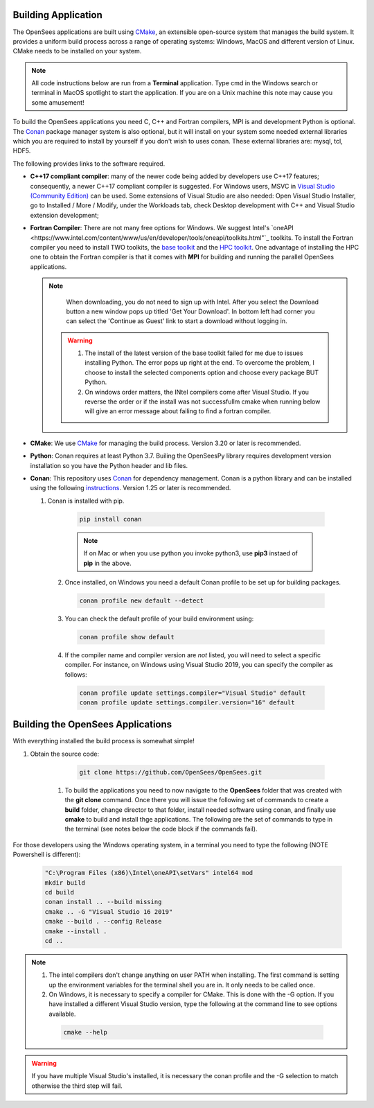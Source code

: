 .. _build:

********************
Building Application
********************

The OpenSees applications are built using `CMake <https://cmake.org/>`_, an extensible open-source system that manages the build system. It provides a uniform build process across a range of operating systems: Windows, MacOS and different version of Linux. CMake needs to be installed on your system.

.. note::
   All code instructions below are run from a **Terminal** application. Type cmd in the Windows search or terminal in MacOS spotlight to start the application. If you are on a Unix machine this note may cause you some amusement!

To build the OpenSees applications you need C, C++ and Fortran compilers, MPI is and development Python is optional. The `Conan <https://conan.io/>`_ package manager system is also optional, but it will install on your system some needed external libraries which you are required to install by yourself if you don't wish to uses conan. These external libraries are: mysql, tcl, HDF5.

The following provides links to the software required.

* **C++17 compliant compiler**: many of the newer code being added by developers use C++17 features; consequently, a newer C++17 compliant compiler is suggested. For Windows users, MSVC in `Visual Studio (Community Edition) <https://visualstudio.microsoft.com/vs/>`_ can be used. Some extensions of Visual Studio are also needed: Open Visual Studio Installer, go to Installed / More / Modify, under the Workloads tab, check Desktop development with C++ and Visual Studio extension development;

* **Fortran Compiler**: There are not many free options for Windows. We suggest Intel's `oneAPI <https://www.intel.com/content/www/us/en/developer/tools/oneapi/toolkits.html"`_ toolkits. To install the Fortran compiler you need to install TWO toolkits, the `base toolkit <https://www.intel.com/content/www/us/en/developer/tools/oneapi/base-toolkit-download.html>`_ and the `HPC toolkit <https://www.intel.com/content/www/us/en/developer/tools/oneapi/hpc-toolkit-download.html>`_.  One advantage of installing the HPC one to obtain the Fortran compiler is that it comes with **MPI** for building and running the parallel OpenSees applications.

  .. note::

       When downloading, you do not need to sign up with Intel. After you select the Download button a new window pops up titled 'Get Your Download'. In bottom left had corner you can select the 'Continue as Guest' link to start a download without logging in.

   .. warning::

         1. The install of the latest version of the base toolkit failed for me due to issues installing Python. The error pops up right at the end. To overcome the problem, I choose to install the selected components option and choose every package BUT Python.
         2. On windows order matters, the INtel compilers come after Visual Studio. If you reverse the order or if the install was not successfullm cmake when running below will give an error message about failing to find a fortran compiler.
   

* **CMake**: We use `CMake <https://cmake.org/download/>`_ for managing the build process. Version 3.20 or later is recommended.  

* **Python**: Conan requires at least Python 3.7. Builing the OpenSeesPy library requires development version installation so you have the Python header and lib files.

* **Conan**: This repository uses `Conan <https://conan.io/>`_ for dependency management. Conan is a python library and can be installed using the following `instructions <https://docs.conan.io/en/latest/installation.html>`_. Version 1.25 or later is recommended.

  1. Conan is installed with pip.

    .. code:: console

        pip install conan

    .. note::

       If on Mac or when you use python you invoke python3, use **pip3** instaed of **pip** in the above.
  
   2. Once installed, on Windows you need a default Conan profile to be set up for building packages.

    .. code:: console

        conan profile new default --detect

   3. You can check the default profile of your build environment using:

    .. code:: console

       conan profile show default

   4. If the compiler name and compiler version are *not* listed, you will need to select a specific compiler. For instance, on Windows using Visual Studio 2019, you can specify the compiler as follows:

    .. code:: console

       conan profile update settings.compiler="Visual Studio" default
       conan profile update settings.compiler.version="16" default
  
**********************************
Building the OpenSees Applications
**********************************

With everything installed the build process is somewhat simple!

1. Obtain the source code:

      .. code::

         git clone https://github.com/OpenSees/OpenSees.git

    #. To build the applications you need to now navigate to the **OpenSees** folder that was created with the **git clone** command. Once there you will issue the following set of commands to create a **build** folder, change director to that folder, install needed software using conan, and finally use **cmake** to build and install thge applications. The following are the set of commands to type in the terminal (see notes below the code block if the commands fail).

For those developers using the Windows operating system, in a terminal you need to type the following (NOTE Powershell is different):

     .. code:: console

	  "C:\Program Files (x86)\Intel\oneAPI\setVars" intel64 mod
          mkdir build
          cd build
          conan install .. --build missing
          cmake .. -G "Visual Studio 16 2019"
          cmake --build . --config Release
          cmake --install .
          cd ..

.. note::

   1. The intel compilers don't change anything on user PATH when installing. The first command is setting up the environment variables for the terminal shell you are in. It only needs to be called once.
   2. On Windows, it is necessary to specify a compiler for CMake. This is done with the -G option. If you have installed a different Visual Studio version, type the following at the command line to see options available.

     .. code:: console

          cmake --help
      
.. warning::

   If you have multiple Visual Studio's installed, it is necessary the conan profile and the -G selection to match otherwise the third step will fail.


